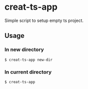 * creat-ts-app
Simple script to setup empty ts project.
** Usage
*** In new directory
#+BEGIN_SRC shell
$ creat-ts-app new-dir
#+END_SRC
*** In current directory
#+BEGIN_SRC shell
$ creat-ts-app
#+END_SRC
